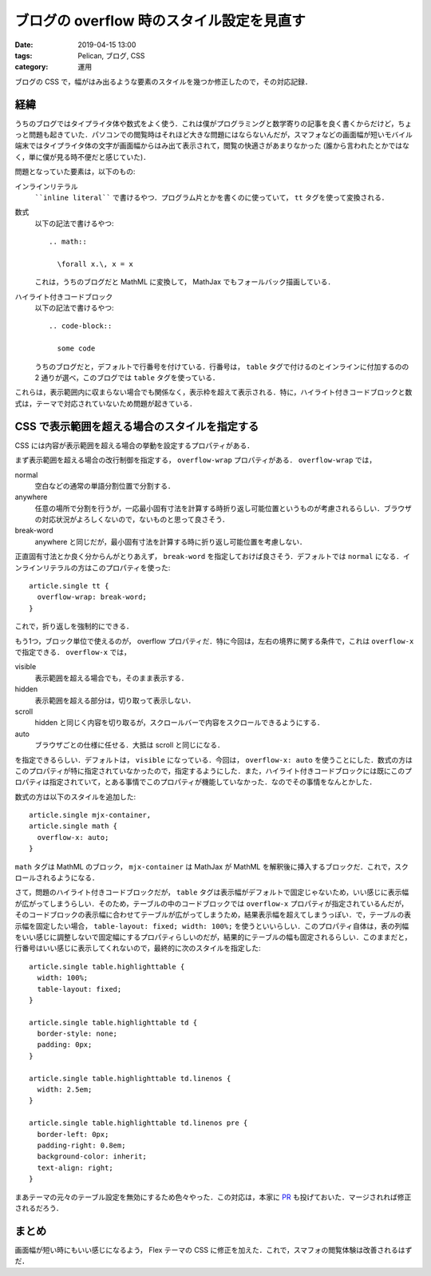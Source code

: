 ブログの overflow 時のスタイル設定を見直す
==========================================

:date: 2019-04-15 13:00
:tags: Pelican, ブログ, CSS
:category: 運用

ブログの CSS で，幅がはみ出るような要素のスタイルを幾つか修正したので，その対応記録．

経緯
----

うちのブログではタイプライタ体や数式をよく使う．これは僕がプログラミングと数学寄りの記事を良く書くからだけど，ちょっと問題も起きていた．パソコンでの閲覧時はそれほど大きな問題にはならないんだが，スマフォなどの画面幅が短いモバイル端末ではタイプライタ体の文字が画面幅からはみ出て表示されて，閲覧の快適さがあまりなかった (誰から言われたとかではなく，単に僕が見る時不便だと感じていた)．

問題となっていた要素は，以下のもの:

インラインリテラル
  ````inline literal```` で書けるやつ．プログラム片とかを書くのに使っていて， ``tt`` タグを使って変換される．

数式
  以下の記法で書けるやつ::

    .. math::

      \forall x.\, x = x

  これは，うちのブログだと MathML に変換して， MathJax でもフォールバック描画している．

ハイライト付きコードブロック
  以下の記法で書けるやつ::

    .. code-block::

      some code

  うちのブログだと，デフォルトで行番号を付けている．行番号は，  ``table`` タグで付けるのとインラインに付加するのの 2 通りが選べ，このブログでは ``table`` タグを使っている．

これらは，表示範囲内に収まらない場合でも関係なく，表示枠を超えて表示される．特に，ハイライト付きコードブロックと数式は，テーマで対応されていないため問題が起きている．

CSS で表示範囲を超える場合のスタイルを指定する
----------------------------------------------

CSS には内容が表示範囲を超える場合の挙動を設定するプロパティがある．

まず表示範囲を超える場合の改行制御を指定する， ``overflow-wrap`` プロパティがある． ``overflow-wrap`` では，

normal
  空白などの通常の単語分割位置で分割する．

anywhere
  任意の場所で分割を行うが，一応最小固有寸法を計算する時折り返し可能位置というものが考慮されるらしい．ブラウザの対応状況がよろしくないので，ないものと思って良さそう．

break-word
  anywhere と同じだが，最小固有寸法を計算する時に折り返し可能位置を考慮しない．

正直固有寸法とか良く分からんがとりあえず， ``break-word`` を指定しておけば良さそう．デフォルトでは ``normal`` になる．インラインリテラルの方はこのプロパティを使った::

  article.single tt {
    overflow-wrap: break-word;
  }

これで，折り返しを強制的にできる．

もう1つ，ブロック単位で使えるのが， overflow プロパティだ．特に今回は，左右の境界に関する条件で，これは ``overflow-x`` で指定できる． ``overflow-x`` では，

visible
  表示範囲を超える場合でも，そのまま表示する．

hidden
  表示範囲を超える部分は，切り取って表示しない．

scroll
  hidden と同じく内容を切り取るが，スクロールバーで内容をスクロールできるようにする．

auto
  ブラウザごとの仕様に任せる．大抵は scroll と同じになる．

を指定できるらしい．デフォルトは， ``visible`` になっている．今回は， ``overflow-x: auto`` を使うことにした．数式の方はこのプロパティが特に指定されていなかったので，指定するようにした．また，ハイライト付きコードブロックには既にこのプロパティは指定されていて，とある事情でこのプロパティが機能していなかった．なのでその事情をなんとかした．

数式の方は以下のスタイルを追加した::

  article.single mjx-container,
  article.single math {
    overflow-x: auto;
  }

``math`` タグは MathML のブロック， ``mjx-container`` は MathJax が MathML を解釈後に挿入するブロックだ．これで，スクロールされるようになる．

さて，問題のハイライト付きコードブロックだが， ``table`` タグは表示幅がデフォルトで固定じゃないため，いい感じに表示幅が広がってしまうらしい．そのため，テーブルの中のコードブロックでは ``overflow-x`` プロパティが指定されているんだが，そのコードブロックの表示幅に合わせてテーブルが広がってしまうため，結果表示幅を超えてしまうっぽい．で，テーブルの表示幅を固定したい場合， ``table-layout: fixed; width: 100%;`` を使うといいらしい．このプロパティ自体は，表の列幅をいい感じに調整しないで固定幅にするプロパティらしいのだが，結果的にテーブルの幅も固定されるらしい．このままだと，行番号はいい感じに表示してくれないので，最終的に次のスタイルを指定した::

  article.single table.highlighttable {
    width: 100%;
    table-layout: fixed;
  }

  article.single table.highlighttable td {
    border-style: none;
    padding: 0px;
  }

  article.single table.highlighttable td.linenos {
    width: 2.5em;
  }

  article.single table.highlighttable td.linenos pre {
    border-left: 0px;
    padding-right: 0.8em;
    background-color: inherit;
    text-align: right;
  }

まあテーマの元々のテーブル設定を無効にするため色々やった．この対応は，本家に `PR <https://github.com/alexandrevicenzi/Flex/pull/173>`_ も投げておいた．マージされれば修正されるだろう．

まとめ
------

画面幅が短い時にもいい感じになるよう， Flex テーマの CSS に修正を加えた．これで，スマフォの閲覧体験は改善されるはずだ．
